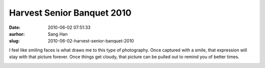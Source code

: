 Harvest Senior Banquet 2010
###########################
:date: 2010-06-02 07:51:33
:aurhor: Sang Han
:slug: 2010-06-02-harvest-senior-banquet-2010

I feel like smiling faces is what draws me to this type of photography.
Once captured with a smile, that expression will stay with that picture
forever. Once things get cloudy, that picture can be pulled out to
remind you of better times.

|image0|

|image1|

|image2|

|image3|

|image4|

|image5|

|image6|

.. |image0| image:: {filename}/img/tumblr/20100529-_MG_7387.jpg
.. |image1| image:: {filename}/img/tumblr/20100529-_MG_7352.jpg
.. |image2| image:: {filename}/img/tumblr/20100529-_MG_7535.jpg
.. |image3| image:: {filename}/img/tumblr/20100529-_MG_7512.jpg
.. |image4| image:: {filename}/img/tumblr/20100530-_MG_7642.jpg
.. |image5| image:: {filename}/img/tumblr/20100530-_MG_7653.jpg
.. |image6| image:: {filename}/img/tumblr/20100530-_MG_7657.jpg
